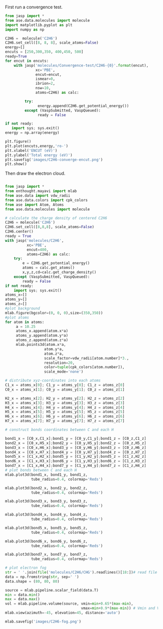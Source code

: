 First run a convergence test.
#+BEGIN_SRC python
from jasp import *
from ase.data.molecules import molecule
import matplotlib.pyplot as plt
import numpy as np

C2H6 =  molecule('C2H6')
C2H6.set_cell([8, 8, 8], scale_atoms=False)
energy=[]
encuts = [250,300,350, 400,450, 500]
ready=True
for encut in encuts:
    with jasp('molecules/Convergence-test/C2H6-{0}'.format(encut),
              xc='PBE',
              encut=encut,
              ismear=0,
              ibrion=2,
              nsw=10,
              atoms=C2H6) as calc:

         try:
               energy.append(C2H6.get_potential_energy())
         except (VaspSubmitted, VaspQueued):
               ready = False

if not ready:
   import sys; sys.exit()
energy = np.array(energy)

plt.figure()
plt.plot(encuts,energy,'ro-')
plt.xlabel('ENCUT (eV)')
plt.ylabel('Total energy (eV)')
plt.savefig('images/C2H6-converge-encut.png')
plt.show()

#+END_SRC

#+RESULTS:

#+caption: cutoff energy convergence:from 400eV, it starts to converge.

#+ATTR_LaTeX: placement = [H]
[[./images/C2H6-converge-encut.png]]

Then draw the electron cloud.
#+BEGIN_SRC python

from jasp import *
from enthought.mayavi import mlab
from ase.data import vdw_radii
from ase.data.colors import cpk_colors
from ase import Atom, Atoms
from ase.data.molecules import molecule

# calculate the charge density of centered C2H6
C2H6 = molecule('C2H6')
C2H6.set_cell([8,8,8], scale_atoms=False)
C2H6.center()
ready = True
with jasp('molecules/C2H6',
          xc='PBE',
          encut=400,
          atoms=C2H6) as calc:
    try:
        e = C2H6.get_potential_energy()
        atoms = calc.get_atoms()
        x,y,z,cd=calc.get_charge_density()
    except (VaspSubmitted, VaspQueued):
        ready = False
if not ready:
    import sys; sys.exit()
atoms_x=[]
atoms_y=[]
atoms_z=[]
#plot background
mlab.figure(bgcolor=(0, 0, 0),size=(350,350))
#plot atoms
for atom in atoms:
     a = 10.25
     atoms_x.append(atom.x*a)
     atoms_y.append(atom.y*a)
     atoms_z.append(atom.z*a)
     mlab.points3d(atom.x*a,
                  atom.y*a,
                  atom.z*a,
                  scale_factor=vdw_radii[atom.number]*3.,
                  resolution=20,
                  color=tuple(cpk_colors[atom.number]),
                  scale_mode='none')

# distribute xyz-coordinates into each atoms
C1_x = atoms_x[0]; C1_y = atoms_y[0]; C1_z = atoms_z[0]
C0_x = atoms_x[1]; C0_y = atoms_y[1]; C0_z = atoms_z[1]

H2_x = atoms_x[2]; H2_y = atoms_y[2]; H2_z = atoms_z[2]
H3_x = atoms_x[3]; H3_y = atoms_y[3]; H3_z = atoms_z[3]
H4_x = atoms_x[4]; H4_y = atoms_y[4]; H4_z = atoms_z[4]
H5_x = atoms_x[5]; H5_y = atoms_y[5]; H5_z = atoms_z[5]
H6_x = atoms_x[6]; H6_y = atoms_y[6]; H6_z = atoms_z[6]
H7_x = atoms_x[7]; H7_y = atoms_y[7]; H7_z = atoms_z[7]

# construct bonds coordinates between C and each H

bond1_x = [C0_x,C1_x];bond1_y = [C0_y,C1_y];bond1_z = [C0_z,C1_z]
bond2_x = [C0_x,H5_x];bond2_y = [C0_y,H5_y];bond2_z = [C0_z,H5_z]
bond3_x = [C0_x,H6_x];bond3_y = [C0_y,H6_y];bond3_z = [C0_z,H6_z]
bond4_x = [C0_x,H7_x];bond4_y = [C0_y,H7_y];bond4_z = [C0_z,H7_z]
bond5_x = [C1_x,H2_x];bond5_y = [C1_y,H2_y];bond5_z = [C1_z,H2_z]
bond6_x = [C1_x,H3_x];bond6_y = [C1_y,H3_y];bond6_z = [C1_z,H3_z]
bond7_x = [C1_x,H4_x];bond7_y = [C1_y,H4_y];bond7_z = [C1_z,H4_z]
# plot bonds between C and each H
mlab.plot3d(bond1_x, bond1_y, bond1_z,
            tube_radius=0.4, colormap='Reds')

mlab.plot3d(bond2_x, bond2_y, bond2_z,
            tube_radius=0.4, colormap='Reds')

mlab.plot3d(bond3_x, bond3_y, bond3_z,
            tube_radius=0.4, colormap='Reds')

mlab.plot3d(bond4_x, bond4_y, bond4_z,
            tube_radius=0.4, colormap='Reds')

mlab.plot3d(bond5_x, bond5_y, bond5_z,
            tube_radius=0.4, colormap='Reds')

mlab.plot3d(bond6_x, bond6_y, bond6_z,
            tube_radius=0.4, colormap='Reds')

mlab.plot3d(bond7_x, bond7_y, bond7_z,
            tube_radius=0.4, colormap='Reds')

# plot electron fog
str = ' '.join(file('molecules/C2H6/CHG').readlines()[18:])# read file which contains charge density
data = np.fromstring(str, sep=' ')
data.shape = (80, 80, 80)

source = mlab.pipeline.scalar_field(data.T)
min = data.min()
max = data.max()
vol = mlab.pipeline.volume(source, vmin=min+0.65*(max-min),
                                   vmax=min+0.9*(max-min)) # Vmin and Vmax are used to scale the transparency.
mlab.view(azimuth=-45, elevation=45, distance='auto')

mlab.savefig('images/C2H6-fog.png')
#+end_src

#+RESULTS:

#+caption: C2H6 electron cloud

#+ATTR_LaTeX: placement = [H]
[[./images/C2H6-fog.png]]
